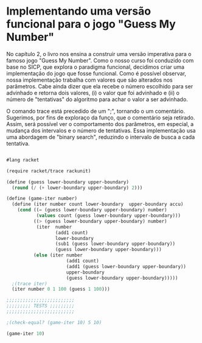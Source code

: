 * Implementando uma versão funcional para o jogo "Guess My Number"

    No capítulo 2, o livro nos ensina a construir uma versão imperativa para o famoso jogo "Guess My Number". Como o nosso curso foi conduzido com base no SICP, que explora o paradigma funcional, decidimos criar uma implementação do jogo que fosse funcional. Como é possível observar, nossa implementação trabalha com valores que são alterados nos parâmetros. Cabe ainda dizer que ela recebe o número escolhido para ser advinhado e retorna dois valores, (i) o valor que foi advinhado e (ii) o número de "tentativas" do algoritmo para achar o valor a ser advinhado.    
    
    O comando trace está precedido de um ";", tornando o um comentário. Sugerimos, por fins de exploraço da funço, que o comentário seja retirado. Assim, será possível ver o comportamento dos parâmetros, em especial, a mudança dos intervalos e o número de tentativas. Essa implementação usa uma abordagem de "binary search", reduzindo o intervalo de busca a cada tentativa.
    
#+BEGIN_SRC scheme

#lang racket

(require racket/trace rackunit)

(define (guess lower-boundary upper-boundary)
  (round (/ (+ lower-boundary upper-boundary) 2)))

(define (game-iter number)
  (define (iter number count lower-boundary  upper-boundary accu)
    (cond ((= (guess lower-boundary upper-boundary) number)
           (values count (guess lower-boundary upper-boundary)))
          ((> (guess lower-boundary upper-boundary) number)
           (iter  number
                  (add1 count)
                  lower-boundary
                  (sub1 (guess lower-boundary upper-boundary))
                  (guess lower-boundary upper-boundary)))
          (else (iter number
                      (add1 count)
                      (add1 (guess lower-boundary upper-boundary))
                      upper-boundary
                      (guess lower-boundary upper-boundary)))))
  ;(trace iter)
  (iter number 0 1 100 (guess 1 100)))

;;;;;;;;;;;;;;;;;;;;;;;;;
;;;;;;;;; TESTS ;;;;;;;;;
;;;;;;;;;;;;;;;;;;;;;;;;;

;(check-equal? (game-iter 10) 5 10)

(game-iter 10)

#+END_SRC
